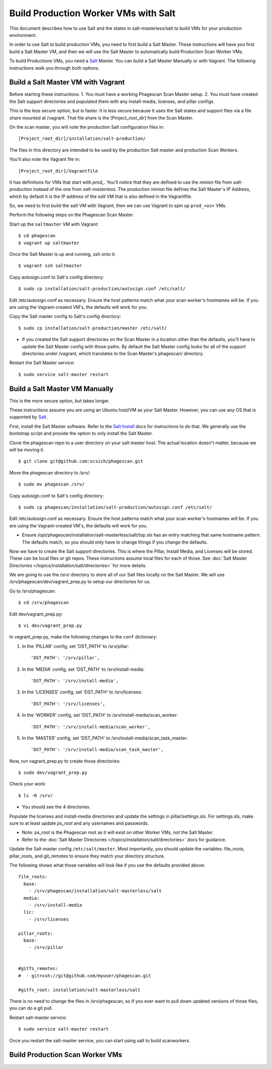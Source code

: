 .. this file replaces salt-production/README

.. _`Salt`: http://docs.saltstack.com/
.. _`Salt Install`: http://docs.saltstack.com/topics/installation/index.html

=====================================
Build Production Worker VMs with Salt
=====================================

This document describes how to use Salt and the states in salt-masterless/salt
to build VMs for your production environment.

In order to use Salt to build production VMs, you need to first build a Salt Master.
These instructions will have you first build a Salt Master VM, and then
we will use the Salt Master to automatically build Production Scan Worker VMs.

To build Productions VMs, you need a `Salt`_ Master.
You can build a Salt Master Manually or with Vagrant.
The following instructions walk you through both options.

Build a Salt Master VM with Vagrant
===================================

Before starting these instructions:
1. You must have a working Phagescan Scan Master setup.
2. You must have created the Salt support directories and populated them with any install-media, licenses, and pillar configs.

This is the less secure option, but is faster.
It is less secure because it uses the Salt states and support files via a file share mounted at /vagrant.
That file share is the [Project_root_dir] from the Scan Master.

On the scan master, you will note the production Salt configuration files in::

    [Project_root_dir]/installation/salt-production/

The files in this directory are intended to be used by the production Salt master and production Scan Workers.

You'll also note the Vagrant file in::

    [Project_root_dir]/Vagrantfile

It has definitions for VMs that start with `prod_`.
You'll notice that they are defined to use the `minion` file from `salt-production` instead of the one from `salt-masterless`.
The production minion file defines the Salt Master's IP Address, which
by default it is the IP address of the `salt` VM that is also defined in the Vagrantfile.

So, we need to first build the `salt` VM with Vagrant, then we can use Vagrant to spin up ``prod_<os>`` VMs.

Perform the following steps on the Phagescan Scan Master.

Start up the ``saltmaster`` VM with Vagrant::

    $ cd phagescan
    $ vagrant up saltmaster

Once the Salt Master is up and running, ssh onto it::

    $ vagrant ssh saltmaster

Copy autosign.conf to Salt's config directory::

    $ sudo cp installation/salt-production/autosign.conf /etc/salt/

Edit /etc/autosign.conf as necessary. Ensure the host patterns match what your scan worker's hostnames will be.
If you are using the Vagrant-created VM's, the defaults will work for you.

Copy the Salt master config to Salt's config directory::

    $ sudo cp installation/salt-production/master /etc/salt/

* If you created the Salt support directories on the Scan Master in a location other than the defaults, you'll have to
  update the Salt Master config with those paths. By default the Salt Master config looks for all of the support directories
  under /vagrant, which translates to the Scan Master's phagescan/ directory.

Restart the Salt Master service::

    $ sudo service salt-master restart



Build a Salt Master VM Manually
===============================

This is the more secure option, but takes longer.

These instructions assume you are using an Ubuntu host/VM as your Salt Master.
However, you can use any OS that is supported by `Salt`_.

First, install the Salt Master software.
Refer to the `Salt Install`_ docs for instructions to do that.
We generally use the bootstrap script and provide the option to only install the Salt Master.

Clone the phagescan repo to a user directory on your salt master host.
The actual location doesn't matter, because we will be moving it.

::

    $ git clone git@github.com:scsich/phagescan.git

Move the phagescan directory to /srv/::

    $ sudo mv phagescan /srv/

Copy autosign.conf to Salt's config directory::

    $ sudo cp phagescan/installation/salt-production/autosign.conf /etc/salt/

Edit /etc/autosign.conf as necessary. Ensure the host patterns match what your scan worker's hostnames will be.
If you are using the Vagrant-created VM's, the defaults will work for you.

* Ensure /opt/phagescan/installation/salt-masterless/salt/top.sls has an entry matching that same hostname pattern.
  The defaults match, so you should only have to change things if you change the defaults.

Now we have to create the Salt support directories. This is where the Pillar, Install Media, and Licenses will be stored.
These can be local files or git repos.
These instructions assume local files for each of those.
See :doc:`Salt Master Directories </topics/installation/salt/directories>` for more details.

We are going to use the /srv/ directory to store all of our Salt files locally on the Salt Master.
We will use /srv/phagescan/dev/vagrant_prep.py to setup our directories for us.

Go to /srv/phagescan::

    $ cd /srv/phagescan

Edit dev/vagrant_prep.py::

    $ vi dev/vagrant_prep.py

In vagrant_prep.py, make the following changes to the ``conf`` dictionary:

1. In the 'PILLAR' config, set 'DST_PATH' to /srv/pillar::

    'DST_PATH': '/srv/pillar',

2. In the 'MEDIA' config, set 'DST_PATH' to /srv/install-media::

    'DST_PATH': '/srv/install-media',

3. In the 'LICENSES' config, set 'DST_PATH' to /srv/licenses::

    'DST_PATH': '/srv/licenses',

4. In the 'WORKER' config, set 'DST_PATH' to  /srv/install-media/scan_worker::

    'DST_PATH': '/srv/install-media/scan_worker',

5. In the 'MASTER' config, set 'DST_PATH' to  /srv/install-media/scan_task_master::

    'DST_PATH': '/srv/install-media/scan_task_master',

Now, run vagrant_prep.py to create those directories::

    $ sudo dev/vagrant_prep.py

Check your work::

    $ ls -R /srv/

* You should see the 4 directories.

Populate the licenses and install-media directories and update the settings in pillar/settings.sls.
For settings.sls, make sure to at least update `ps_root` and any usernames and passwords.

* Note: ps_root is the Phagescan root as it will exist on other Worker VMs, not the Salt Master.
* Refer to the :doc:`Salt Master Directories </topics/installation/salt/directories>` docs for guidance.

Update the Salt master config ``/etc/salt/master``.
Most importantly, you should update the variables: file_roots, pillar_roots, and git_remotes to ensure
they match your directory structure.

The following shows what those variables will look like if you use the defaults provided above::

    file_roots:
      base:
        - /srv/phagescan/installation/salt-masterless/salt
      media:
        - /srv/install-media
      lic:
        - /srv/licenses

    pillar_roots:
      base:
        - /srv/pillar


    #gitfs_remotes:
    #  - git+ssh://git@github.com/myuser/phagescan.git

    #gitfs_root: installation/salt-masterless/salt


There is no need to change the files in /srv/phagescan, so if you ever want to pull down updated versions of
those files, you can do a git pull.

Restart salt-master service::

    $ sudo service salt-master restart

Once you restart the salt-master service, you can start using salt to build scanworkers.


Build Production Scan Worker VMs
================================

